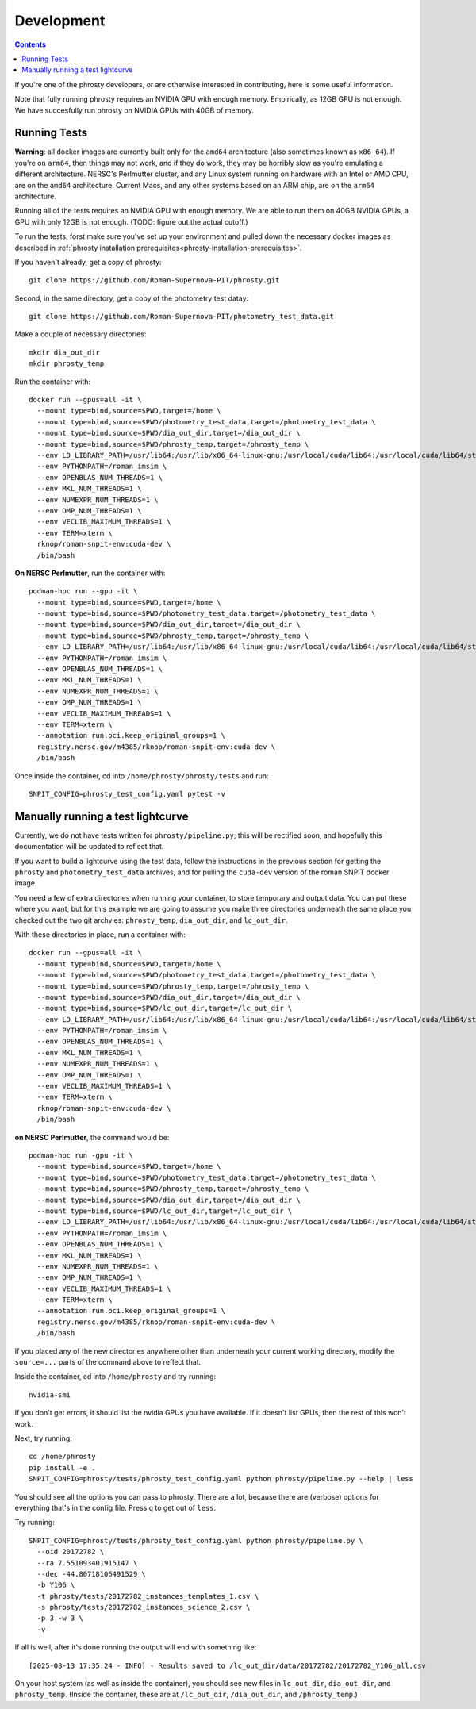 .. highlight:: shell

===========
Development
===========

.. contents::
               

If you're one of the phrosty developers, or are otherwise interested in contributing, here is some useful information.

Note that fully running phrosty requires an NVIDIA GPU with enough memory.  Empirically, as 12GB GPU is not enough.  We have succesfully run phrosty on NVIDIA GPUs with 40GB of memory.

.. _running-tests:

Running Tests
-------------

**Warning**: all docker images are currently built only for the ``amd64`` architecture (also sometimes known as ``x86_64``).  If you're on ``arm64``, then things may not work, and if they do work, they may be horribly slow as you're emulating a different architecture.  NERSC's Perlmutter cluster, and any Linux system running on hardware with an Intel or AMD CPU, are on the ``amd64`` architecture.  Current Macs, and any other systems based on an ARM chip, are on the ``arm64`` architecture.

Running all of the tests requires an NVIDIA GPU with enough memory.  We are able to run them on 40GB NVIDIA GPUs, a GPU with only 12GB is not enough.  (TODO: figure out the actual cutoff.)

To run  the tests, forst make sure you've set up your environment and pulled down the necessary docker images as described in :ref:`phrosty installation prerequisites<phrosty-installation-prerequisites>`.  

If you haven't already, get a copy of phrosty::

  git clone https://github.com/Roman-Supernova-PIT/phrosty.git

Second, in the same directory, get a copy of the photometry test datay::

  git clone https://github.com/Roman-Supernova-PIT/photometry_test_data.git

Make a couple of necessary directories::

  mkdir dia_out_dir
  mkdir phrosty_temp
  
Run the container with::

  docker run --gpus=all -it \
    --mount type=bind,source=$PWD,target=/home \
    --mount type=bind,source=$PWD/photometry_test_data,target=/photometry_test_data \
    --mount type=bind,source=$PWD/dia_out_dir,target=/dia_out_dir \
    --mount type=bind,source=$PWD/phrosty_temp,target=/phrosty_temp \
    --env LD_LIBRARY_PATH=/usr/lib64:/usr/lib/x86_64-linux-gnu:/usr/local/cuda/lib64:/usr/local/cuda/lib64/stubs \
    --env PYTHONPATH=/roman_imsim \
    --env OPENBLAS_NUM_THREADS=1 \
    --env MKL_NUM_THREADS=1 \
    --env NUMEXPR_NUM_THREADS=1 \
    --env OMP_NUM_THREADS=1 \
    --env VECLIB_MAXIMUM_THREADS=1 \
    --env TERM=xterm \
    rknop/roman-snpit-env:cuda-dev \
    /bin/bash

**On NERSC Perlmutter**, run the container with::

  podman-hpc run --gpu -it \
    --mount type=bind,source=$PWD,target=/home \
    --mount type=bind,source=$PWD/photometry_test_data,target=/photometry_test_data \
    --mount type=bind,source=$PWD/dia_out_dir,target=/dia_out_dir \
    --mount type=bind,source=$PWD/phrosty_temp,target=/phrosty_temp \
    --env LD_LIBRARY_PATH=/usr/lib64:/usr/lib/x86_64-linux-gnu:/usr/local/cuda/lib64:/usr/local/cuda/lib64/stubs \
    --env PYTHONPATH=/roman_imsim \
    --env OPENBLAS_NUM_THREADS=1 \
    --env MKL_NUM_THREADS=1 \
    --env NUMEXPR_NUM_THREADS=1 \
    --env OMP_NUM_THREADS=1 \
    --env VECLIB_MAXIMUM_THREADS=1 \
    --env TERM=xterm \
    --annotation run.oci.keep_original_groups=1 \
    registry.nersc.gov/m4385/rknop/roman-snpit-env:cuda-dev \
    /bin/bash

Once inside the container, cd into ``/home/phrosty/phrosty/tests`` and run::

  SNPIT_CONFIG=phrosty_test_config.yaml pytest -v


Manually running a test lightcurve
------------------------------------

Currently, we do not have tests written for ``phrosty/pipeline.py``; this will be rectified soon, and hopefully this documentation will be updated to reflect that.

If you want to build a lightcurve using the test data, follow the instructions in the previous section for getting the ``phrosty`` and ``photometry_test_data`` archives, and for pulling the ``cuda-dev`` version of the roman SNPIT docker image.

You need a few of extra directories when running your container, to store temporary and output data.  You can put these where you want, but for this example we are going to assume you make three directories underneath the same place you checked out the two git archvies: ``phrosty_temp``, ``dia_out_dir``, and ``lc_out_dir``.

With these directories in place, run a container with::

  docker run --gpus=all -it \
    --mount type=bind,source=$PWD,target=/home \
    --mount type=bind,source=$PWD/photometry_test_data,target=/photometry_test_data \
    --mount type=bind,source=$PWD/phrosty_temp,target=/phrosty_temp \
    --mount type=bind,source=$PWD/dia_out_dir,target=/dia_out_dir \
    --mount type=bind,source=$PWD/lc_out_dir,target=/lc_out_dir \
    --env LD_LIBRARY_PATH=/usr/lib64:/usr/lib/x86_64-linux-gnu:/usr/local/cuda/lib64:/usr/local/cuda/lib64/stubs \
    --env PYTHONPATH=/roman_imsim \
    --env OPENBLAS_NUM_THREADS=1 \
    --env MKL_NUM_THREADS=1 \
    --env NUMEXPR_NUM_THREADS=1 \
    --env OMP_NUM_THREADS=1 \
    --env VECLIB_MAXIMUM_THREADS=1 \
    --env TERM=xterm \
    rknop/roman-snpit-env:cuda-dev \
    /bin/bash

**on NERSC Perlmutter**, the command would be::

  podman-hpc run -gpu -it \
    --mount type=bind,source=$PWD,target=/home \
    --mount type=bind,source=$PWD/photometry_test_data,target=/photometry_test_data \
    --mount type=bind,source=$PWD/phrosty_temp,target=/phrosty_temp \
    --mount type=bind,source=$PWD/dia_out_dir,target=/dia_out_dir \
    --mount type=bind,source=$PWD/lc_out_dir,target=/lc_out_dir \
    --env LD_LIBRARY_PATH=/usr/lib64:/usr/lib/x86_64-linux-gnu:/usr/local/cuda/lib64:/usr/local/cuda/lib64/stubs \
    --env PYTHONPATH=/roman_imsim \
    --env OPENBLAS_NUM_THREADS=1 \
    --env MKL_NUM_THREADS=1 \
    --env NUMEXPR_NUM_THREADS=1 \
    --env OMP_NUM_THREADS=1 \
    --env VECLIB_MAXIMUM_THREADS=1 \
    --env TERM=xterm \
    --annotation run.oci.keep_original_groups=1 \
    registry.nersc.gov/m4385/rknop/roman-snpit-env:cuda-dev \
    /bin/bash

If you placed any of the new directories anywhere other than underneath your current working directory, modify the ``source=...`` parts of the command above to reflect that.
    
Inside the container, cd into ``/home/phrosty`` and try running::

  nvidia-smi

If you don't get errors, it should list the nvidia GPUs you have available.  If it doesn't list GPUs, then the rest of this won't work.

Next, try running::

  cd /home/phrosty
  pip install -e .
  SNPIT_CONFIG=phrosty/tests/phrosty_test_config.yaml python phrosty/pipeline.py --help | less

You should see all the options you can pass to phrosty.  There are a lot, because there are (verbose) options for everything that's in the config file.  Press ``q`` to get out of ``less``.

Try running::

  SNPIT_CONFIG=phrosty/tests/phrosty_test_config.yaml python phrosty/pipeline.py \
    --oid 20172782 \
    --ra 7.551093401915147 \
    --dec -44.80718106491529 \
    -b Y106 \
    -t phrosty/tests/20172782_instances_templates_1.csv \
    -s phrosty/tests/20172782_instances_science_2.csv \
    -p 3 -w 3 \
    -v

If all is well, after it's done running the output will end with something like::

  [2025-08-13 17:35:24 - INFO] - Results saved to /lc_out_dir/data/20172782/20172782_Y106_all.csv

On your host system (as well as inside the container), you should see new files in ``lc_out_dir``, ``dia_out_dir``, and ``phrosty_temp``.  (Inside the container, these are at ``/lc_out_dir``, ``/dia_out_dir``, and ``/phrosty_temp``.)
